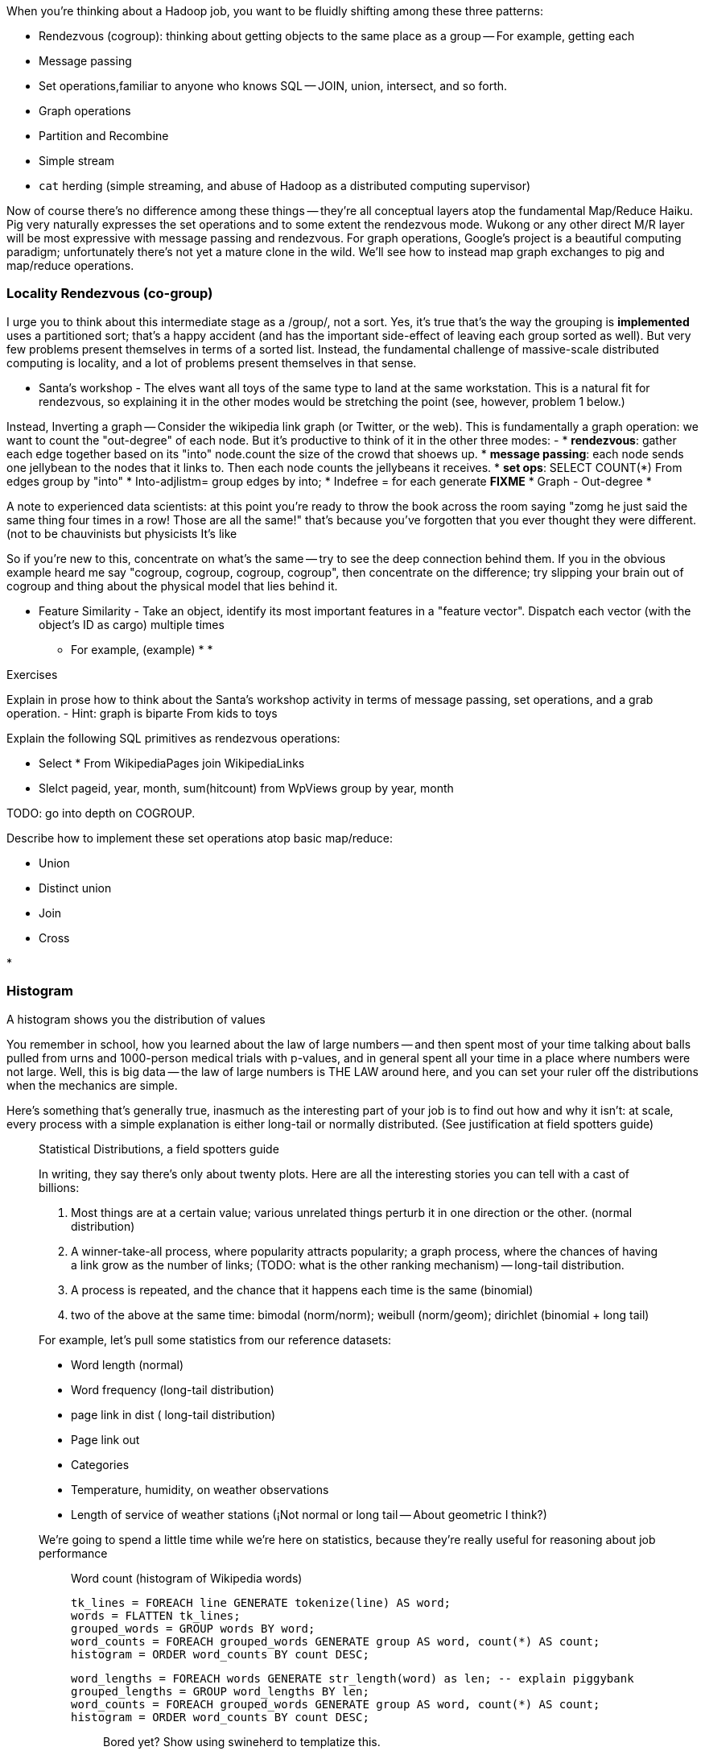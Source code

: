 When you're thinking about a Hadoop job, you want to be fluidly shifting among these three patterns:

* Rendezvous (cogroup): thinking about getting objects to the same place as a group -- For example, getting each 
* Message passing
* Set operations,familiar to anyone who knows SQL -- JOIN, union, intersect, and so forth.
* Graph operations
* Partition and Recombine
* Simple stream
* `cat` herding (simple streaming, and abuse of Hadoop as a distributed computing supervisor)


Now of course there's no difference among these things -- they're all conceptual layers atop the fundamental Map/Reduce Haiku. Pig very naturally expresses the set operations and to some extent the rendezvous mode. Wukong or any other direct M/R layer will be most expressive with message passing and rendezvous. For graph operations, Google's [[Pregel]] project is a beautiful computing paradigm; unfortunately there's not yet a mature clone in the wild. We'll see how to instead map graph exchanges to pig and map/reduce operations.


=== Locality Rendezvous (co-group) ===

I urge you to think about this intermediate stage as a /group/, not a sort. Yes, it's true that's the way the grouping is *implemented* uses a partitioned sort; that's a happy accident (and has the important side-effect of leaving each group sorted as well). But very few problems present themselves in terms of a sorted list. Instead, the fundamental challenge of massive-scale distributed computing is locality, and a lot of problems present themselves in that sense.

* Santa's workshop - The elves want all toys of the same type to land at the same workstation. This is a natural fit for rendezvous, so explaining it in the other modes would be stretching the point (see, however, problem 1 below.)

Instead,  Inverting a graph -- Consider the wikipedia link graph (or Twitter, or the web).   This is fundamentally a graph operation: we want to count the "out-degree" of each node. But it's productive to think of it in the other three modes:
- 
* **rendezvous**: gather each edge together based on its "into" node.count the size of the crowd that shoews up.
* **message passing**: each node sends one jellybean to the nodes that it links to. Then each node counts the jellybeans it receives.
* **set ops**: SELECT COUNT(*) From edges group by "into"
    * Into-adjlistm= group edges by into;
    * Indefree = for each generate **FIXME**
* Graph - Out-degree
* 

A note to experienced data scientists: at this point you're ready to throw the book across the room saying "zomg he just said the same thing four times in a row! Those are all the same!" that's because you've forgotten that you ever thought they were different. (not to be chauvinists but physicists 
It's like 

So if you're new to this, concentrate on what's the same -- try to see the deep connection behind them. If you in the obvious example heard me say "cogroup, cogroup, cogroup, cogroup", then concentrate on the difference; try slipping your brain out of cogroup and thing about the physical model that lies behind it.

* Feature Similarity - Take an object, identify its most important features in a "feature vector". Dispatch each vector (with the object's ID as cargo) multiple times
  - For example, (example)
* 
* 


Exercises

Explain in prose how to think about the Santa's workshop activity in terms of message passing, set operations, and a grab operation.
  - Hint: graph is biparte From kids to toys

Explain the following SQL primitives as rendezvous operations:

* Select * From WikipediaPages join WikipediaLinks
* Slelct pageid, year, month, sum(hitcount) from WpViews group by year, month

TODO: go into depth on COGROUP.

Describe how to implement these set operations atop basic map/reduce:

* Union
* Distinct union
* Join
* Cross


* 


=== Histogram ===

A histogram shows you the distribution of values 

You remember in school, how you learned about the law of large numbers -- and then spent most of your time talking about balls pulled from urns and 1000-person medical trials with p-values, and in general spent all your time in a place where numbers were not large. Well, this is big data -- the law of large numbers is THE LAW around here, and you can set your ruler off the distributions when the mechanics are simple.

Here's something that's generally true, inasmuch as the interesting part of your job is to find out how and why it isn't: at scale, every process with a simple explanation is either long-tail or normally distributed. (See justification at field spotters guide)

___________________________
Statistical Distributions, a field spotters guide

In writing, they say there's only about twenty plots. Here are all the interesting stories you can tell with a cast of billions:

1. Most things are at a certain value; various unrelated things perturb it in one direction or the other. (normal distribution)
1. A winner-take-all process, where popularity attracts popularity; a graph process, where the chances of having a link grow as the number of links; (TODO: what is the other ranking mechanism) -- long-tail distribution.
1. A process is repeated, and the chance that it happens each time is the same (binomial)
1. two of the above at the same time: bimodal (norm/norm); weibull (norm/geom); dirichlet (binomial + long tail)

For example, let's pull some statistics from our reference datasets:

* Word length (normal)
* Word frequency (long-tail distribution)
*  page link in dist ( long-tail distribution)
* Page link out
* Categories
* Temperature, humidity, on weather observations
* Length of service of weather stations (¡Not normal or long tail -- About geometric I think?)

We're going to spend a little time while we're here on statistics, because they're really useful for reasoning about job performance 

_______________________

Word count (histogram of Wikipedia words) 
 
    tk_lines = FOREACH line GENERATE tokenize(line) AS word;
    words = FLATTEN tk_lines;
    grouped_words = GROUP words BY word;
    word_counts = FOREACH grouped_words GENERATE group AS word, count(*) AS count;
    histogram = ORDER word_counts BY count DESC;
    
    word_lengths = FOREACH words GENERATE str_length(word) as len; -- explain piggybank
    grouped_lengths = GROUP word_lengths BY len;
    word_counts = FOREACH grouped_words GENERATE group AS word, count(*) AS count;
    histogram = ORDER word_counts BY count DESC;
    
__________________________

Bored yet? Show using swineherd to templatize this.

__________________________

Here's 

The long tail has two important parameters.As you normally see I given, these are the exponent and the total number. 

We're only talking about N >> 10,000 

What you want to do is chunk. One is by percentile another is by decade of rank.


By the time you get to say #100, the distribution has typically become fairly tame,by construction: 
If #100 is `A = f_100 = H/100^s`, then #1000 is `f_1000 = H/(1000^s) = 10^-s A`. 


    Int[ H n^-b ] = [ (1-b)H n n^-b ] -> (1-b)H ((A-a)^(1-s) - (A+a)^(1-s))

on a percentage basis




    
__________________________

Word count example -- look at running time of longest machine. 

    Count of words in output file vs time of reducer (see job tracker)
    
    For R reducers, choosing 25/R at random from the top 25, what is expected excess of worst (most) over average? Over fewest? (spread between fewest and best should be small)
   




_______________________

Sidebar: for all Hadoop jobs, list the 

* Expected run-time on (5+1)xm1.large cluster
* Amount of map in, midstream, reduce out data
* Any per-job settings


V
